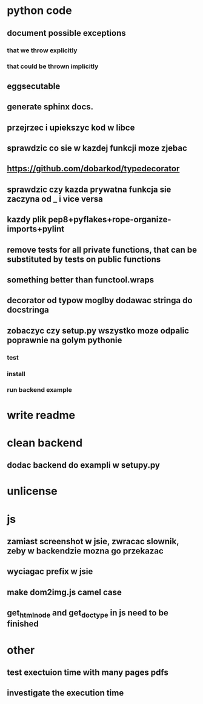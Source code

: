 * python code
** document possible exceptions
*** that we throw explicitly
*** that could be thrown implicitly
** eggsecutable
** generate sphinx docs.
** przejrzec i upiekszyc kod w libce
** sprawdzic co sie w kazdej funkcji moze zjebac
** https://github.com/dobarkod/typedecorator
** sprawdzic czy kazda prywatna funkcja sie zaczyna od _ i vice versa
** kazdy plik pep8+pyflakes+rope-organize-imports+pylint
** remove tests for all private functions, that can be substituted by tests on public functions
** something better than functool.wraps
** decorator od typow moglby dodawac stringa do docstringa
** zobaczyc czy setup.py wszystko moze odpalic poprawnie na golym pythonie
*** test
*** install
*** run backend example
* write readme
* clean backend
** dodac backend do exampli w setupy.py
* unlicense
* js
** zamiast screenshot w jsie, zwracac slownik, zeby w backendzie mozna go przekazac
** wyciagac prefix w jsie
** make dom2img.js camel case
** get_html_node and get_doctype in js need to be finished
* other
** test exectuion time with many pages pdfs
** investigate the execution time
